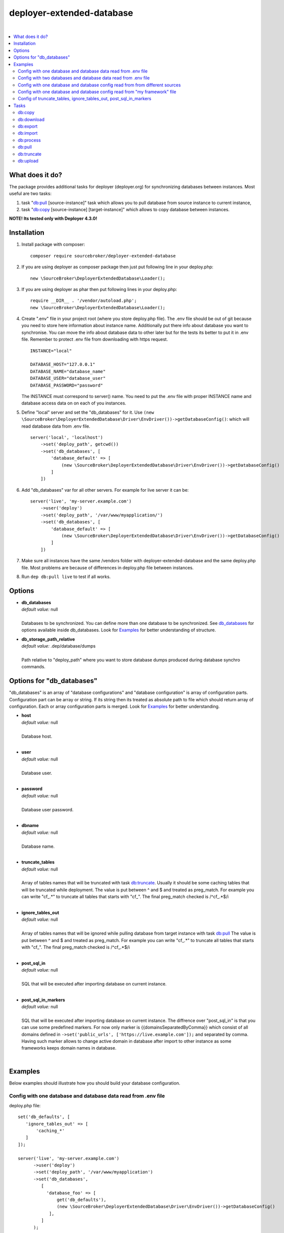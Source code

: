deployer-extended-database
==========================

.. image:: https://styleci.io/repos/94528993/shield?branch=master
   :target: https://styleci.io/repos/94528993

.. image:: https://scrutinizer-ci.com/g/sourcebroker/deployer-extended-database/badges/quality-score.png?b=master
   :target: https://scrutinizer-ci.com/g/sourcebroker/deployer-extended-database/?branch=master

.. image:: http://img.shields.io/packagist/v/sourcebroker/deployer-extended-database.svg?style=flat
   :target: https://packagist.org/packages/sourcebroker/deployer-extended-database

.. image:: https://img.shields.io/badge/license-MIT-blue.svg?style=flat
   :target: https://packagist.org/packages/sourcebroker/deployer-extended-database

|

.. contents:: :local:

What does it do?
----------------

The package provides additional tasks for deployer (deployer.org) for synchronizing databases between instances.
Most useful are two tasks:

1. task "`db:pull`_ [source-instance]" task which allows you to pull database from source instance to current
   instance,

2. task "`db:copy`_ [source-instance] [target-instance]" which allows to copy database between instances.

**NOTE! Its tested only with Deployer 4.3.0!**

Installation
------------

1) Install package with composer:
   ::

      composer require sourcebroker/deployer-extended-database

2) If you are using deployer as composer package then just put following line in your deploy.php:
   ::

      new \SourceBroker\DeployerExtendedDatabase\Loader();

3) If you are using deployer as phar then put following lines in your deploy.php:
   ::

      require __DIR__ . '/vendor/autoload.php';
      new \SourceBroker\DeployerExtendedDatabase\Loader();

4) Create ".env" file in your project root (where you store deploy.php file). The .env file should be out of
   git because you need to store here information about instance name. Additionally put there info about database
   you want to synchronise. You can move the info about database data to other later but for the tests its better
   to put it in .env file. Remember to protect .env file from downloading with https request.
   ::

      INSTANCE="local"

      DATABASE_HOST="127.0.0.1"
      DATABASE_NAME="database_name"
      DATABASE_USER="database_user"
      DATABASE_PASSWORD="password"

   The INSTANCE must correspond to server() name. You need to put the .env file with proper INSTANCE name and
   database access data on on each of you instances.

5) Define "local" server and set the "db_databases" for it. Use
   ``(new \SourceBroker\DeployerExtendedDatabase\Driver\EnvDriver())->getDatabaseConfig()``:
   which will read database data from .env file.
   ::

      server('local', 'localhost')
          ->set('deploy_path', getcwd())
          ->set('db_databases', [
              'database_default' => [
                  (new \SourceBroker\DeployerExtendedDatabase\Driver\EnvDriver())->getDatabaseConfig()
              ]
          ])

6) Add "db_databases" var for all other servers. For example for live server it can be:
   ::

      server('live', 'my-server.example.com')
          ->user('deploy')
          ->set('deploy_path', '/var/www/myapplication/')
          ->set('db_databases', [
              'database_default' => [
                  (new \SourceBroker\DeployerExtendedDatabase\Driver\EnvDriver())->getDatabaseConfig()
              ]
          ])

7) Make sure all instances have the same /vendors folder with deployer-extended-database and the same deploy.php file.
   Most problems are because of differences in deploy.php file between instances.

8) Run ``dep db:pull live`` to test if all works.

Options
-------

- | **db_databases**
  | *default value:* null
  |
  | Databases to be synchronized. You can define more than one database to be synchronized. See `db_databases`_ for
    options available inside db_databases. Look for `Examples`_ for better understanding of structure.

- | **db_storage_path_relative**
  | *default value:* .dep/database/dumps
  |
  | Path relative to "deploy_path" where you want to store database dumps produced during database synchro commands.


.. _db\_databases:

Options for "db_databases"
--------------------------

"db_databases" is an array of "database configurations" and "database configuration" is array of configuration parts.
Configuration part can be array or string. If its string then its treated as absolute path to file which should
return array of configuration. Each or array configuration parts is merged. Look for `Examples`_ for better
understanding.

- | **host**
  | *default value:* null
  |
  | Database host.

  |
- | **user**
  | *default value:* null
  |
  | Database user.

  |
- | **password**
  | *default value:* null
  |
  | Database user password.

  |
- | **dbname**
  | *default value:* null
  |
  | Database name.

  |
- | **truncate_tables**
  | *default value:* null
  |
  | Array of tables names that will be truncated with task `db:truncate`_. Usually it should be some caching tables that
    will be truncated while deployment. The value is put between ^ and $ and treated as preg_match. For example
    you can write "cf_.*" to truncate all tables that starts with "cf_". The final preg_match checked is /^cf_.*$/i

  |
- | **ignore_tables_out**
  | *default value:* null
  |
  | Array of tables names that will be ignored while pulling database from target instance with task `db:pull`_
    The value is put between ^ and $ and treated as preg_match. For example you can write "cf_.*" to truncate all
    tables that starts with "cf_". The final preg_match checked is /^cf_.*$/i

  |
- | **post_sql_in**
  | *default value:* null
  |
  | SQL that will be executed after importing database on current instance.

  |
- | **post_sql_in_markers**
  | *default value:* null
  |
  | SQL that will be executed after importing database on current instance. The diffrence over "post_sql_in"
    is that you can use some predefined markers. For now only marker is {{domainsSeparatedByComma}} which consist of all
    domains defined in ``->set('public_urls', ['https://live.example.com']);`` and separated by comma. Having such
    marker allows to change active domain in database after import to other instance as some frameworks keeps domain
    names in database.


|
Examples
--------

Below examples should illustrate how you should build your database configuration.

Config with one database and database data read from .env file
++++++++++++++++++++++++++++++++++++++++++++++++++++++++++++++

deploy.php file:
::

   set('db_defaults', [
      'ignore_tables_out' => [
          'caching_*'
      ]
   ]);

   server('live', 'my-server.example.com')
         ->user('deploy')
         ->set('deploy_path', '/var/www/myapplication')
         ->set('db_databases',
            [
              'database_foo' => [
                  get('db_defaults'),
                  (new \SourceBroker\DeployerExtendedDatabase\Driver\EnvDriver())->getDatabaseConfig()
               ],
            ]
         );

   server('local', 'localhost')
         ->set('deploy_path', getcwd())
         ->set('db_databases',
            [
              'database_foo' => [
                  get('db_defaults'),
                  (new \SourceBroker\DeployerExtendedDatabase\Driver\EnvDriver())->getDatabaseConfig()
               ],
            ]
         );

Mind that because the db_* settings for all server will be the same then you can make the 'db_databases' setting global
and put it out of server configurations. Look for below example where we simplified the config.

deploy.php file:
::

   set('db_databases',
       [
           'database_foo' => [
               'ignore_tables_out' => [
                  'caching_*'
               ]
               (new \SourceBroker\DeployerExtendedDatabase\Driver\EnvDriver())->getDatabaseConfig()
            ],
       ]
   );

   server('live', 'my-server.example.com')
       ->user('deploy')
       ->set('deploy_path', '/var/www/myapplication/');

   server('local', 'localhost')
      ->set('deploy_path', getcwd());


The .env file should look then like:
::

   INSTANCE="[instance name]"

   DATABASE_HOST="127.0.0.1"
   DATABASE_NAME="database_name"
   DATABASE_USER="database_user"
   DATABASE_PASSWORD="password"

Config with two databases and database data read from .env file
+++++++++++++++++++++++++++++++++++++++++++++++++++++++++++++++

deploy.php file:
::

   set('db_databases',
       [
            'database_application1' => [
               'ignore_tables_out' => [
                  'caching_*'
               ]
            (new \SourceBroker\DeployerExtendedDatabase\Driver\EnvDriver())->getDatabaseConfig('APP1_')
         ],
            'database_application2' => [
               'ignore_tables_out' => [
                  'cf_*'
                ]
            (new \SourceBroker\DeployerExtendedDatabase\Driver\EnvDriver())->getDatabaseConfig('APP2_')
         ],
       ]
   );

   server('live', 'my-server.example.com')
       ->user('deploy')
       ->set('deploy_path', '/var/www/myapplication/');

   server('local', 'localhost')
       ->set('deploy_path', getcwd());

The .env file should look then like:
::

   INSTANCE="[instance name]"

   APP1_DATABASE_HOST="127.0.0.1"
   APP1_DATABASE_NAME="database_name"
   APP1_DATABASE_USER="database_user"
   APP1_DATABASE_PASSWORD="password"

   APP2_DATABASE_HOST="127.0.0.1"
   APP2_DATABASE_NAME="database_name"
   APP2_DATABASE_USER="database_user"
   APP2_DATABASE_PASSWORD="password"

Config with one database and database config read from from different sources
+++++++++++++++++++++++++++++++++++++++++++++++++++++++++++++++++++++++++++++

In example we will use:

1) array,
   ::

      'ignore_tables_out' => [
                  'caching_*'
               ]

2) get() which returns array with database options,
   ``get('db_default')``

3) direct file include which returns array with database options
   ``__DIR__ . '/databases/conifg/additional_db_config.php``

4) class/method which returns array with database options
   ``(new \YourVendor\YourPackage\Driver\MyDriver())->getDatabaseConfig()``

Each of this arrays are merged to build final configuration for database synchro.

deploy.php file:
::

   set('db_default', [
      'post_sql_in' => 'UPDATE sys_domains SET hidden=1;'
   ]);

   set('db_databases',
       [
           'database_foo' => [
               'ignore_tables_out' => [
                  'caching_*'
               ]
               get('db_default'),
               __DIR__ . '/databases/conifg/additional_db_config.php
               (new \YourVendor\YourPackage\Driver\MyDriver())->getDatabaseConfig(),
            ],
       ]
   );

   server('live', 'my-server.example.com')
       ->user('deploy')
       ->set('deploy_path', '/var/www/myapplication/');

   server('local', 'localhost')
      ->set('deploy_path', getcwd());


Config with one database and database config read from "my framework" file
++++++++++++++++++++++++++++++++++++++++++++++++++++++++++++++++++++++++++

Its advisable that you create you own special method that will return you framework database data. In below example
its call to ``\YourVendor\YourPackage\Driver\MyDriver()``. This way you do not need to repeat the data of database
in .env file. In that case .env file should hold only INSTANCE.
::

   set('db_databases',
          [
              'database_default' => [
                  (new \YourVendor\YourPackage\Driver\MyDriver())->getDatabaseConfig()
              ],
          ]
      );


Config of truncate_tables, ignore_tables_out, post_sql_in_markers
+++++++++++++++++++++++++++++++++++++++++++++++++++++++++++++++++

Real life example for CMS TYPO3:
::

   set('db_default', [
       'truncate_tables' => [
           'cf_.*'
       ],
       'ignore_tables_out' => [
           'cf_.*',
           'cache_.*',
           'be_sessions',
           'fe_sessions',
           'sys_history',
           'sys_file_processedfile',
           'sys_log',
           'sys_refindex',
           'tx_devlog',
           'tx_extensionmanager_domain_model_extension',
           'tx_realurl_chashcache',
           'tx_realurl_errorlog',
           'tx_realurl_pathcache',
           'tx_realurl_uniqalias',
           'tx_realurl_urldecodecache',
           'tx_realurl_urlencodecache',
           'tx_powermail_domain_model_mails',
           'tx_powermail_domain_model_answers',
           'tx_solr_.*',
           'tx_crawler_queue',
           'tx_crawler_process',
       ],
       'post_sql_in_markers' =>
            'UPDATE sys_domain SET hidden = 1;
             UPDATE sys_domain SET sorting = sorting + 100;
             UPDATE sys_domain SET sorting = 1, hidden = 0 WHERE domainName IN ({{domainsSeparatedByComma}});'
   ]);


Tasks
-----

db:copy
+++++++

This command allows you to copy database between instances.
::

   dep db:copy [source-instance] [target-instance]

In the background it runs several other tasks to accomplish this. Lets assume we want to copy database from live
to dev instance. We will run:
::

   dep db:copy live dev

Here are the tasks that will be run in background:

In below description:
source instance = live
target instance = dev
current instance = local

1) First it runs ``dep db:export --dumpcode=123456`` task on source instance. The dumps from export task are stored
   in folder "{{deploy_path}}/.dep/databases/dumps/" on target instance.

2) Then it runs ``db:download live --dumpcode=123456`` on current instance to download dump files from live instance from
   folder "{{deploy_path}}/.dep/databases/dumps/" to current instance to folder "{{deploy_path}}/.dep/databases/dumps/".

3) Then it runs ``db:process --dumpcode=123456`` on current instance to make some operations directly on SQL dumps files.

4) Then it runs ``db:upload dev --dumpcode=123456`` on current instance. This task takes dump files with code:123456
   and send it to dev instance and store it in folder "{{deploy_path}}/.dep/databases/dumps/".

5) Finally it runs ``db:import --dumpcode=123456`` on target instance. This task reads dumps with code:123456 from folder
   "{{deploy_path}}/.dep/databases/dumps/" on dev instance and import it to database.


db:download
+++++++++++

Download database dumps with selected dumpcode from folder "{{deploy_path}}/.dep/databases/dumps/" on target instance
and store it in folder "{{deploy_path}}/.dep/databases/dumps/" on current instance.
There is required option --dumpcode to be passed.

**Example**
::

   dep db:download live --dumpcode=0772a8d396911951022db5ea385535f6

db:export
+++++++++

Dump database to folder on current instance located by default in "{{deploy_path}}/.dep/databases/dumps/".
Dumps will be stored in two separate files. One with tables structure. The second with data only.
There is option --dumpcode that can be passed. If there is no dumpcode then its created and returned as
json structure.

**Example**

Example task call:
::

   dep db:export

Example output files located in folder {{deploy_path}}/.dep/databases/dumps/:
::

   2017-02-26_14:56:08#server:live#dbcode:database_default#type:data#dumpcode:362d7ca0ff065f489c9b79d0a73720f5.sql
   2017-02-26_14:56:08#server:live#dbcode:database_default#type:structure#dumpcode:362d7ca0ff065f489c9b79d0a73720f5.sql


Example task call with own dumpcode:
::

   dep db:export --dumpcode=mycode

Example output files:
::

   2017-02-26_14:56:08#server:live#dbcode:database_default#type:data#dumpcode:mycode.sql
   2017-02-26_14:56:08#server:live#dbcode:database_default#type:structure#dumpcode:mycode.sql

db:import
+++++++++

Import database dump files from current instance folder "{{deploy_path}}/.dep/databases/dumps/" to current database(s).
There is required option --dumpcode to be passed.

**Example**
::

   dep db:import --dumpcode=0772a8d396911951022db5ea385535f66

db:process
++++++++++

This command will run some defined commands on pure sql file as its sometimes needed to remove or replace some strings
directly on sql file before importing. There is required option --dumpcode to be passed.

**Example**
::

   dep db:process --dumpcode=0772a8d396911951022db5ea385535f66

db:pull
+++++++

This command allows you to pull database from target instance to current instance.
In the background it runs several other tasks to accomplish this.

Here is the list of tasks that will be done afer "db:pull":

1) First it runs `db:export`_ task on target instance and get the "dumpcode" as return to use it in next commands.
2) Then it runs `db:download`_ on current instance (with "dumpcode" value from first task).
3) Then it runs `db:process`_ on current instance (with "dumpcode" value from first task).
4) Then it runs `db:import`_ on current instance (with "dumpcode" value from first task).

**Example**
::

   dep db:pull live

db:truncate
+++++++++++

This command allows you to truncate database tables defined in database config var "truncate_tables".
No dumpcode is needed because it operates directly on database.

**Example**
Truncate current instance databases tables.
::

   dep db:truncate

Truncate live instance databases tables.
::

   dep db:truncate live

db:upload
+++++++++

Upload database dumps with selected dumpcode from folder "{{deploy_path}}/.dep/databases/dumps/" on current instance and
store it in folder "{{deploy_path}}/.dep/databases/dumps/" on target instance.
There is required option --dumpcode to be passed.

**Example**
::

   dep db:upload live --dumpcode=0772a8d396911951022db5ea385535f6
